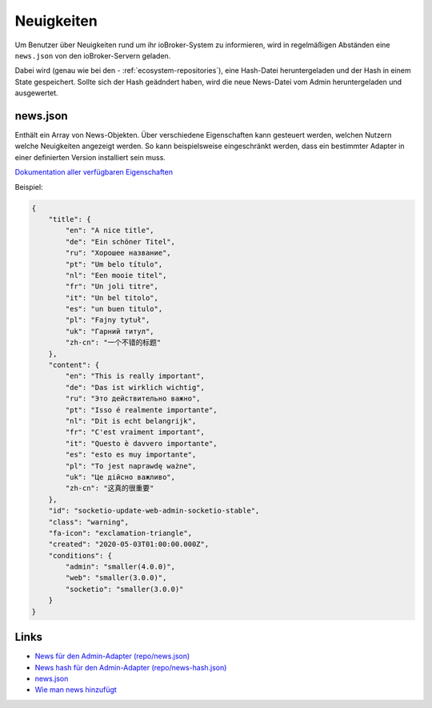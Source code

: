 .. _ecosystem-news:

Neuigkeiten
===========

Um Benutzer über Neuigkeiten rund um ihr ioBroker-System zu informieren, wird in regelmäßigen Abständen eine ``news.json`` von den ioBroker-Servern geladen.

Dabei wird (genau wie bei den - :ref:`ecosystem-repositories`), eine Hash-Datei heruntergeladen und der Hash in einem State gespeichert. Sollte sich der Hash geädndert haben, wird die neue News-Datei vom Admin heruntergeladen und ausgewertet.

news.json
---------

Enthält ein Array von News-Objekten. Über verschiedene Eigenschaften kann gesteuert werden, welchen Nutzern welche Neuigkeiten angezeigt werden. So kann beispielsweise eingeschränkt werden, dass ein bestimmter Adapter in einer definierten Version installiert sein muss.

`Dokumentation aller verfügbaren Eigenschaften <https://github.com/ioBroker/ioBroker.docs/blob/master/info/news.md>`_

Beispiel:

.. code:: json

    {
        "title": {
            "en": "A nice title",
            "de": "Ein schöner Titel",
            "ru": "Хорошее название",
            "pt": "Um belo título",
            "nl": "Een mooie titel",
            "fr": "Un joli titre",
            "it": "Un bel titolo",
            "es": "un buen titulo",
            "pl": "Fajny tytuł",
            "uk": "Гарний титул",
            "zh-cn": "一个不错的标题"
        },
        "content": {
            "en": "This is really important",
            "de": "Das ist wirklich wichtig",
            "ru": "Это действительно важно",
            "pt": "Isso é realmente importante",
            "nl": "Dit is echt belangrijk",
            "fr": "C'est vraiment important",
            "it": "Questo è davvero importante",
            "es": "esto es muy importante",
            "pl": "To jest naprawdę ważne",
            "uk": "Це дійсно важливо",
            "zh-cn": "这真的很重要"
        },
        "id": "socketio-update-web-admin-socketio-stable",
        "class": "warning",
        "fa-icon": "exclamation-triangle",
        "created": "2020-05-03T01:00:00.000Z",
        "conditions": {
            "admin": "smaller(4.0.0)",
            "web": "smaller(3.0.0)",
            "socketio": "smaller(3.0.0)"
        }
    }

Links
-----

- `News für den Admin-Adapter (repo/news.json) <https://iobroker.live/repo/news.json>`_
- `News hash für den Admin-Adapter (repo/news-hash.json) <https://iobroker.live/repo/news-hash.json>`_
- `news.json <https://github.com/ioBroker/ioBroker.docs/blob/master/info/news.json>`_
- `Wie man news hinzufügt <https://github.com/ioBroker/ioBroker.docs/blob/master/info/news.md>`_
